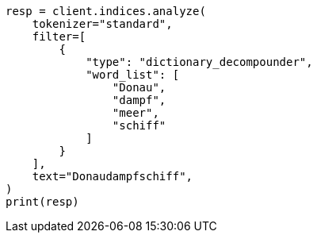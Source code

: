 // This file is autogenerated, DO NOT EDIT
// analysis/tokenfilters/dictionary-decompounder-tokenfilter.asciidoc:32

[source, python]
----
resp = client.indices.analyze(
    tokenizer="standard",
    filter=[
        {
            "type": "dictionary_decompounder",
            "word_list": [
                "Donau",
                "dampf",
                "meer",
                "schiff"
            ]
        }
    ],
    text="Donaudampfschiff",
)
print(resp)
----
